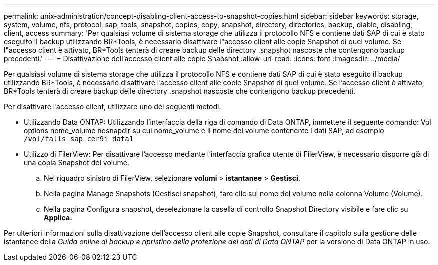 ---
permalink: unix-administration/concept-disabling-client-access-to-snapshot-copies.html 
sidebar: sidebar 
keywords: storage, system, volume, nfs, protocol, sap, tools, snapshot, copies, copy, snapshot, directory, directories, backup, diable, disabling, client, access 
summary: 'Per qualsiasi volume di sistema storage che utilizza il protocollo NFS e contiene dati SAP di cui è stato eseguito il backup utilizzando BR*Tools, è necessario disattivare l"accesso client alle copie Snapshot di quel volume. Se l"accesso client è attivato, BR*Tools tenterà di creare backup delle directory .snapshot nascoste che contengono backup precedenti.' 
---
= Disattivazione dell'accesso client alle copie Snapshot
:allow-uri-read: 
:icons: font
:imagesdir: ../media/


[role="lead"]
Per qualsiasi volume di sistema storage che utilizza il protocollo NFS e contiene dati SAP di cui è stato eseguito il backup utilizzando BR*Tools, è necessario disattivare l'accesso client alle copie Snapshot di quel volume. Se l'accesso client è attivato, BR*Tools tenterà di creare backup delle directory .snapshot nascoste che contengono backup precedenti.

Per disattivare l'accesso client, utilizzare uno dei seguenti metodi.

* Utilizzando Data ONTAP: Utilizzando l'interfaccia della riga di comando di Data ONTAP, immettere il seguente comando: Vol options nome_volume nosnapdir su cui nome_volume è il nome del volume contenente i dati SAP, ad esempio `/vol/falls_sap_cer9i_data1`
* Utilizzo di FilerView: Per disattivare l'accesso mediante l'interfaccia grafica utente di FilerView, è necessario disporre già di una copia Snapshot del volume.
+
.. Nel riquadro sinistro di FilerView, selezionare *volumi* > *istantanee* > *Gestisci*.
.. Nella pagina Manage Snapshots (Gestisci snapshot), fare clic sul nome del volume nella colonna Volume (Volume).
.. Nella pagina Configura snapshot, deselezionare la casella di controllo Snapshot Directory visibile e fare clic su *Applica.*




Per ulteriori informazioni sulla disattivazione dell'accesso client alle copie Snapshot, consultare il capitolo sulla gestione delle istantanee della _Guida online di backup e ripristino della protezione dei dati di Data ONTAP_ per la versione di Data ONTAP in uso.
